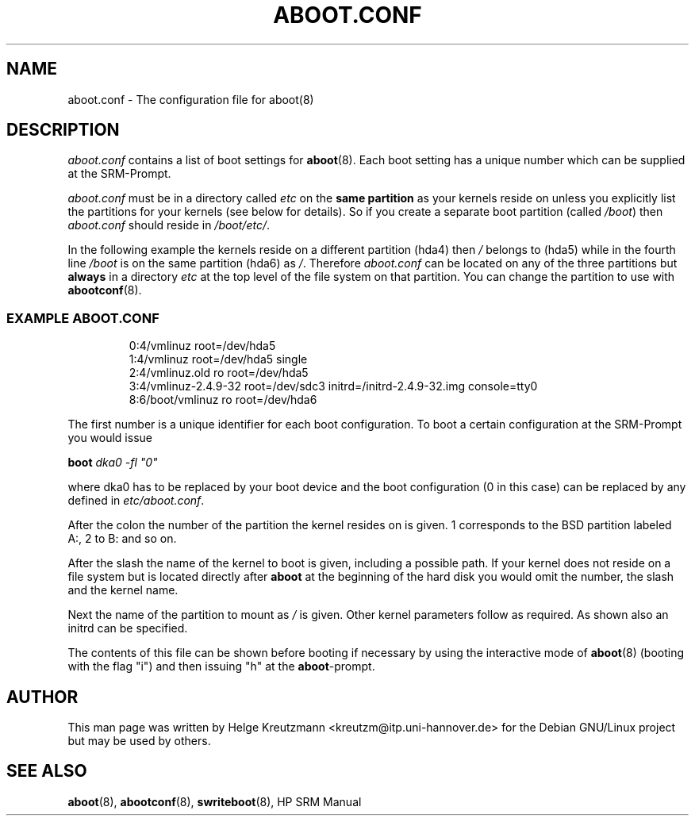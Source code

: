 .\" This manpage has been automatically generated by docbook2man-spec
.\" from a DocBook document.  docbook2man-spec can be found at:
.\" <http://shell.ipoline.com/~elmert/hacks/docbook2X/> 
.\" Please send any bug reports, improvements, comments, patches, 
.\" etc. to Steve Cheng <steve@ggi-project.org>.
.TH "ABOOT.CONF" "5" "16 Juli 2003" "aboot.conf" ""
.SH NAME
aboot.conf \- The configuration file for aboot(8)
.SH "DESCRIPTION"
.PP

\fIaboot.conf\fR contains a list of boot settings
for \fBaboot\fR(8). Each boot setting
has a unique number which can be supplied at the SRM-Prompt.
.
.PP
\fIaboot.conf\fR must be in a directory called
\fIetc\fR on the \fBsame partition\fR
as your kernels reside on unless you explicitly list the partitions
for your kernels (see below for details). So if you create a separate
boot partition (called \fI/boot\fR) then
\fIaboot.conf\fR should reside in \fI/boot/etc/\fR.
.PP
In the following example the kernels reside on a different partition (hda4)
then \fI/\fR belongs to (hda5) while in the fourth
line \fI/boot\fR is on the same partition (hda6) as
\fI/\fR.
Therefore \fIaboot.conf\fR can be located on any of the
three partitions but \fBalways\fR in a directory
\fIetc\fR at the top level of the file system on that
partition. You can change the partition to use with
\fBabootconf\fR(8).
.PP
.SS "EXAMPLE ABOOT.CONF"
.sp
.RS
.sp
.nf
0:4/vmlinuz root=/dev/hda5
1:4/vmlinuz root=/dev/hda5 single
2:4/vmlinuz.old ro root=/dev/hda5
3:4/vmlinuz-2.4.9-32 root=/dev/sdc3 initrd=/initrd-2.4.9-32.img console=tty0
8:6/boot/vmlinuz ro root=/dev/hda6
.sp
.fi
.RE
.sp
.PP
The first number is a unique identifier for each boot configuration.
To boot a certain configuration at the SRM-Prompt you would issue
.PP
\fBboot \fIdka0 -fl "0"\fB\fR
.PP
where dka0 has to be replaced by your boot device and the boot configuration
(0 in this case) can be replaced by any defined in 
\fIetc/aboot.conf\fR.
.PP
After the colon the number of the partition the kernel resides on is given. 1
corresponds to the BSD partition labeled A:, 2 to B: and so on. 
.PP
After the slash the name of the kernel to boot is given, including a possible
path. If your kernel does not reside on a file system but is located directly
after \fBaboot\fR at the beginning of the hard disk
you would omit the number, the slash and the kernel name.
.PP
Next the name of the partition to mount as \fI/\fR is given.
Other kernel parameters follow as required. As shown also an initrd can be
specified.
.PP
The contents of this file can be shown before booting if necessary by
using the interactive
mode of \fBaboot\fR(8) (booting with the flag "i")
and then issuing "h" at the \fBaboot\fR-prompt.
.SH "AUTHOR"
.PP
This man page was written by Helge Kreutzmann
<kreutzm@itp.uni-hannover.de> for the Debian GNU/Linux project but
may be used by others.
.SH "SEE ALSO"
.PP
\fBaboot\fR(8), \fBabootconf\fR(8), \fBswriteboot\fR(8), HP SRM Manual
